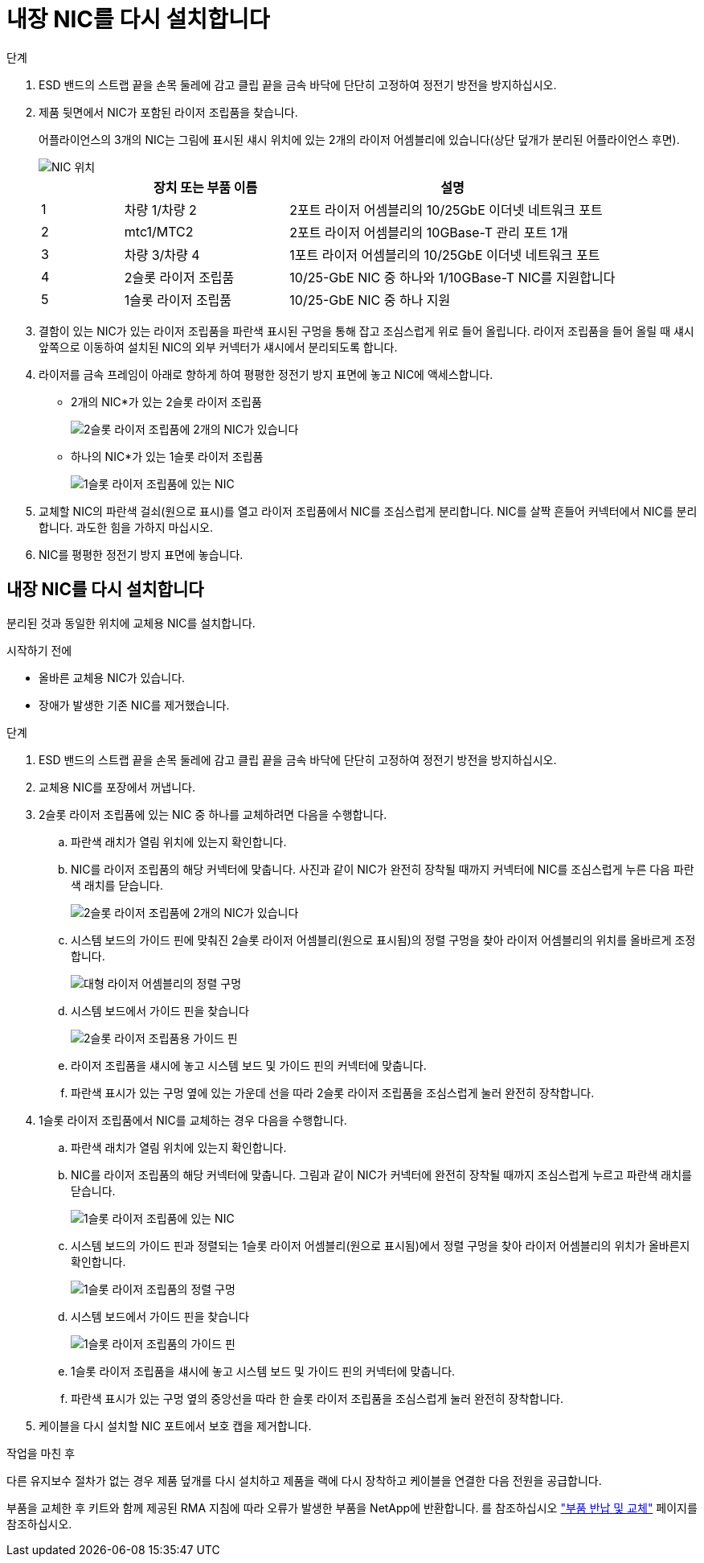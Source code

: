 = 내장 NIC를 다시 설치합니다
:allow-uri-read: 


.단계
. ESD 밴드의 스트랩 끝을 손목 둘레에 감고 클립 끝을 금속 바닥에 단단히 고정하여 정전기 방전을 방지하십시오.
. 제품 뒷면에서 NIC가 포함된 라이저 조립품을 찾습니다.
+
어플라이언스의 3개의 NIC는 그림에 표시된 섀시 위치에 있는 2개의 라이저 어셈블리에 있습니다(상단 덮개가 분리된 어플라이언스 후면).

+
image::../media/sgf6112-nic-positions.png[NIC 위치]

+
[cols="1a,2a,4a"]
|===
|  | 장치 또는 부품 이름 | 설명 


 a| 
1
 a| 
차량 1/차량 2
 a| 
2포트 라이저 어셈블리의 10/25GbE 이더넷 네트워크 포트



 a| 
2
 a| 
mtc1/MTC2
 a| 
2포트 라이저 어셈블리의 10GBase-T 관리 포트 1개



 a| 
3
 a| 
차량 3/차량 4
 a| 
1포트 라이저 어셈블리의 10/25GbE 이더넷 네트워크 포트



 a| 
4
 a| 
2슬롯 라이저 조립품
 a| 
10/25-GbE NIC 중 하나와 1/10GBase-T NIC를 지원합니다



 a| 
5
 a| 
1슬롯 라이저 조립품
 a| 
10/25-GbE NIC 중 하나 지원

|===
. 결함이 있는 NIC가 있는 라이저 조립품을 파란색 표시된 구멍을 통해 잡고 조심스럽게 위로 들어 올립니다. 라이저 조립품을 들어 올릴 때 섀시 앞쪽으로 이동하여 설치된 NIC의 외부 커넥터가 섀시에서 분리되도록 합니다.
. 라이저를 금속 프레임이 아래로 향하게 하여 평평한 정전기 방지 표면에 놓고 NIC에 액세스합니다.
+
** 2개의 NIC*가 있는 2슬롯 라이저 조립품
+
image::../media/two-slot-assembly-sgf6112.png[2슬롯 라이저 조립품에 2개의 NIC가 있습니다]

** 하나의 NIC*가 있는 1슬롯 라이저 조립품
+
image::../media/one-slot-assembly-sgf6112.png[1슬롯 라이저 조립품에 있는 NIC]



. 교체할 NIC의 파란색 걸쇠(원으로 표시)를 열고 라이저 조립품에서 NIC를 조심스럽게 분리합니다. NIC를 살짝 흔들어 커넥터에서 NIC를 분리합니다. 과도한 힘을 가하지 마십시오.
. NIC를 평평한 정전기 방지 표면에 놓습니다.




== 내장 NIC를 다시 설치합니다

분리된 것과 동일한 위치에 교체용 NIC를 설치합니다.

.시작하기 전에
* 올바른 교체용 NIC가 있습니다.
* 장애가 발생한 기존 NIC를 제거했습니다.


.단계
. ESD 밴드의 스트랩 끝을 손목 둘레에 감고 클립 끝을 금속 바닥에 단단히 고정하여 정전기 방전을 방지하십시오.
. 교체용 NIC를 포장에서 꺼냅니다.
. 2슬롯 라이저 조립품에 있는 NIC 중 하나를 교체하려면 다음을 수행합니다.
+
.. 파란색 래치가 열림 위치에 있는지 확인합니다.
.. NIC를 라이저 조립품의 해당 커넥터에 맞춥니다. 사진과 같이 NIC가 완전히 장착될 때까지 커넥터에 NIC를 조심스럽게 누른 다음 파란색 래치를 닫습니다.
+
image::../media/two-slot-assembly-sgf6112.png[2슬롯 라이저 조립품에 2개의 NIC가 있습니다]

.. 시스템 보드의 가이드 핀에 맞춰진 2슬롯 라이저 어셈블리(원으로 표시됨)의 정렬 구멍을 찾아 라이저 어셈블리의 위치를 올바르게 조정합니다.
+
image::../media/sgf6112_two-slot-riser_alignment_hole.png[대형 라이저 어셈블리의 정렬 구멍]

.. 시스템 보드에서 가이드 핀을 찾습니다
+
image::../media/sgf6112_two-slot-riser_guide-pin.png[2슬롯 라이저 조립품용 가이드 핀]

.. 라이저 조립품을 섀시에 놓고 시스템 보드 및 가이드 핀의 커넥터에 맞춥니다.
.. 파란색 표시가 있는 구멍 옆에 있는 가운데 선을 따라 2슬롯 라이저 조립품을 조심스럽게 눌러 완전히 장착합니다.


. 1슬롯 라이저 조립품에서 NIC를 교체하는 경우 다음을 수행합니다.
+
.. 파란색 래치가 열림 위치에 있는지 확인합니다.
.. NIC를 라이저 조립품의 해당 커넥터에 맞춥니다. 그림과 같이 NIC가 커넥터에 완전히 장착될 때까지 조심스럽게 누르고 파란색 래치를 닫습니다.
+
image::../media/one-slot-assembly-sgf6112.png[1슬롯 라이저 조립품에 있는 NIC]

.. 시스템 보드의 가이드 핀과 정렬되는 1슬롯 라이저 어셈블리(원으로 표시됨)에서 정렬 구멍을 찾아 라이저 어셈블리의 위치가 올바른지 확인합니다.
+
image::../media/sgf6112_one-slot-riser_alignment_hole.png[1슬롯 라이저 조립품의 정렬 구멍]

.. 시스템 보드에서 가이드 핀을 찾습니다
+
image::../media/sgf6112_one-slot-riser_system-pin.png[1슬롯 라이저 조립품의 가이드 핀]

.. 1슬롯 라이저 조립품을 섀시에 놓고 시스템 보드 및 가이드 핀의 커넥터에 맞춥니다.
.. 파란색 표시가 있는 구멍 옆의 중앙선을 따라 한 슬롯 라이저 조립품을 조심스럽게 눌러 완전히 장착합니다.


. 케이블을 다시 설치할 NIC 포트에서 보호 캡을 제거합니다.


.작업을 마친 후
다른 유지보수 절차가 없는 경우 제품 덮개를 다시 설치하고 제품을 랙에 다시 장착하고 케이블을 연결한 다음 전원을 공급합니다.

부품을 교체한 후 키트와 함께 제공된 RMA 지침에 따라 오류가 발생한 부품을 NetApp에 반환합니다. 를 참조하십시오 https://mysupport.netapp.com/site/info/rma["부품 반납 및 교체"^] 페이지를 참조하십시오.
